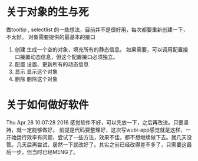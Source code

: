 * 关于对象的生与死
  做tooltip , selectlist 的一些想法，目前并不是很好用，每次都要重新创建一下，不太好。
  对象需要提供的最基本的接口
  1. 创建
     生成一个空的对象，填充所有的静态信息。
     如果需要，可以调用配置接口接置动态信息，但这个配置接口必须独立。
  2. 配置
     设置、更新所有的动态信息
  3. 显示
     显示这个对象
  4. 删除
     删除这个对象
     
     
* 关于如何做好软件
  Thu Apr 28 10:07:28 2016
  感觉软件不好，可以先放一下，之后再改进。只要坚持，就一定能够做好。
  前提是代码要整理好，这次写wubi-app感觉就是这样，一开始运行效率有问题，尝试了一些方法，效果不佳，都不想继续做下去。就几天没管。几天后再尝试，居然一下就改好了。其实之前已经改得差不多了，只需要这最后一步，但当时已经MENG了。

  